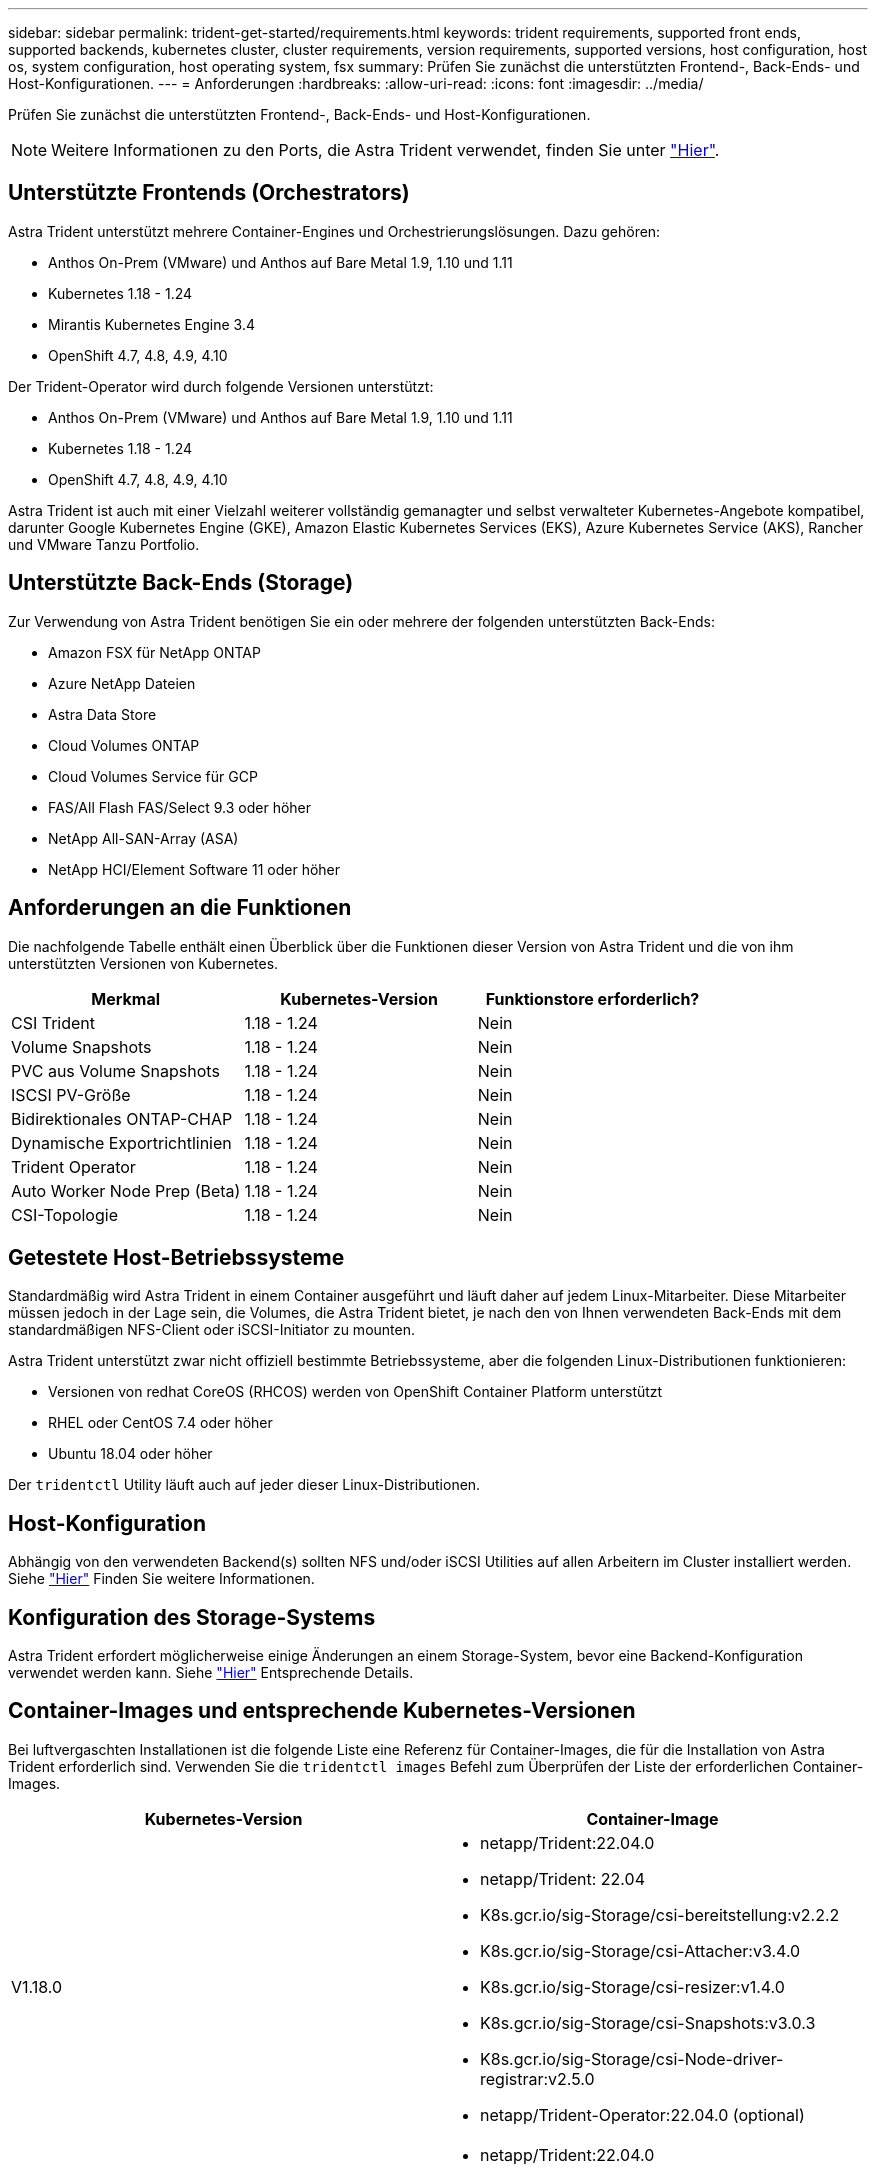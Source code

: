 ---
sidebar: sidebar 
permalink: trident-get-started/requirements.html 
keywords: trident requirements, supported front ends, supported backends, kubernetes cluster, cluster requirements, version requirements, supported versions, host configuration, host os, system configuration, host operating system, fsx 
summary: Prüfen Sie zunächst die unterstützten Frontend-, Back-Ends- und Host-Konfigurationen. 
---
= Anforderungen
:hardbreaks:
:allow-uri-read: 
:icons: font
:imagesdir: ../media/


Prüfen Sie zunächst die unterstützten Frontend-, Back-Ends- und Host-Konfigurationen.


NOTE: Weitere Informationen zu den Ports, die Astra Trident verwendet, finden Sie unter link:../trident-reference/trident-ports.html["Hier"^].



== Unterstützte Frontends (Orchestrators)

Astra Trident unterstützt mehrere Container-Engines und Orchestrierungslösungen. Dazu gehören:

* Anthos On-Prem (VMware) und Anthos auf Bare Metal 1.9, 1.10 und 1.11
* Kubernetes 1.18 - 1.24
* Mirantis Kubernetes Engine 3.4
* OpenShift 4.7, 4.8, 4.9, 4.10


Der Trident-Operator wird durch folgende Versionen unterstützt:

* Anthos On-Prem (VMware) und Anthos auf Bare Metal 1.9, 1.10 und 1.11
* Kubernetes 1.18 - 1.24
* OpenShift 4.7, 4.8, 4.9, 4.10


Astra Trident ist auch mit einer Vielzahl weiterer vollständig gemanagter und selbst verwalteter Kubernetes-Angebote kompatibel, darunter Google Kubernetes Engine (GKE), Amazon Elastic Kubernetes Services (EKS), Azure Kubernetes Service (AKS), Rancher und VMware Tanzu Portfolio.



== Unterstützte Back-Ends (Storage)

Zur Verwendung von Astra Trident benötigen Sie ein oder mehrere der folgenden unterstützten Back-Ends:

* Amazon FSX für NetApp ONTAP
* Azure NetApp Dateien
* Astra Data Store
* Cloud Volumes ONTAP
* Cloud Volumes Service für GCP
* FAS/All Flash FAS/Select 9.3 oder höher
* NetApp All-SAN-Array (ASA)
* NetApp HCI/Element Software 11 oder höher




== Anforderungen an die Funktionen

Die nachfolgende Tabelle enthält einen Überblick über die Funktionen dieser Version von Astra Trident und die von ihm unterstützten Versionen von Kubernetes.

[cols="3"]
|===
| Merkmal | Kubernetes-Version | Funktionstore erforderlich? 


| CSI Trident  a| 
1.18 - 1.24
 a| 
Nein



| Volume Snapshots  a| 
1.18 - 1.24
 a| 
Nein



| PVC aus Volume Snapshots  a| 
1.18 - 1.24
 a| 
Nein



| ISCSI PV-Größe  a| 
1.18 - 1.24
 a| 
Nein



| Bidirektionales ONTAP-CHAP  a| 
1.18 - 1.24
 a| 
Nein



| Dynamische Exportrichtlinien  a| 
1.18 - 1.24
 a| 
Nein



| Trident Operator  a| 
1.18 - 1.24
 a| 
Nein



| Auto Worker Node Prep (Beta)  a| 
1.18 - 1.24
 a| 
Nein



| CSI-Topologie  a| 
1.18 - 1.24
 a| 
Nein

|===


== Getestete Host-Betriebssysteme

Standardmäßig wird Astra Trident in einem Container ausgeführt und läuft daher auf jedem Linux-Mitarbeiter. Diese Mitarbeiter müssen jedoch in der Lage sein, die Volumes, die Astra Trident bietet, je nach den von Ihnen verwendeten Back-Ends mit dem standardmäßigen NFS-Client oder iSCSI-Initiator zu mounten.

Astra Trident unterstützt zwar nicht offiziell bestimmte Betriebssysteme, aber die folgenden Linux-Distributionen funktionieren:

* Versionen von redhat CoreOS (RHCOS) werden von OpenShift Container Platform unterstützt
* RHEL oder CentOS 7.4 oder höher
* Ubuntu 18.04 oder höher


Der `tridentctl` Utility läuft auch auf jeder dieser Linux-Distributionen.



== Host-Konfiguration

Abhängig von den verwendeten Backend(s) sollten NFS und/oder iSCSI Utilities auf allen Arbeitern im Cluster installiert werden. Siehe link:../trident-use/worker-node-prep.html["Hier"^] Finden Sie weitere Informationen.



== Konfiguration des Storage-Systems

Astra Trident erfordert möglicherweise einige Änderungen an einem Storage-System, bevor eine Backend-Konfiguration verwendet werden kann. Siehe link:../trident-use/backends.html["Hier"^] Entsprechende Details.



== Container-Images und entsprechende Kubernetes-Versionen

Bei luftvergaschten Installationen ist die folgende Liste eine Referenz für Container-Images, die für die Installation von Astra Trident erforderlich sind. Verwenden Sie die `tridentctl images` Befehl zum Überprüfen der Liste der erforderlichen Container-Images.

[cols="2"]
|===
| Kubernetes-Version | Container-Image 


| V1.18.0  a| 
* netapp/Trident:22.04.0
* netapp/Trident: 22.04
* K8s.gcr.io/sig-Storage/csi-bereitstellung:v2.2.2
* K8s.gcr.io/sig-Storage/csi-Attacher:v3.4.0
* K8s.gcr.io/sig-Storage/csi-resizer:v1.4.0
* K8s.gcr.io/sig-Storage/csi-Snapshots:v3.0.3
* K8s.gcr.io/sig-Storage/csi-Node-driver-registrar:v2.5.0
* netapp/Trident-Operator:22.04.0 (optional)




| V1.19.0  a| 
* netapp/Trident:22.04.0
* netapp/Trident: 22.04
* K8s.gcr.io/sig-Storage/csi-bereitstellung:v2.2.2
* K8s.gcr.io/sig-Storage/csi-Attacher:v3.4.0
* K8s.gcr.io/sig-Storage/csi-resizer:v1.4.0
* K8s.gcr.io/sig-Storage/csi-Snapshots:v3.0.3
* K8s.gcr.io/sig-Storage/csi-Node-driver-registrar:v2.5.0
* netapp/Trident-Operator:22.04.0 (optional)




| V1.20.0  a| 
* netapp/Trident:22.04.0
* netapp/Trident: 22.04
* K8s.gcr.io/sig-Storage/csi-bereitstellung:v2.2.2
* K8s.gcr.io/sig-Storage/csi-Attacher:v3.4.0
* K8s.gcr.io/sig-Storage/csi-resizer:v1.4.0
* K8s.gcr.io/sig-Storage/csi-Snapshots:v3.0.3
* K8s.gcr.io/sig-Storage/csi-Node-driver-registrar:v2.5.0
* netapp/Trident-Operator:22.04.0 (optional)




| V1.21,0  a| 
* netapp/Trident:22.04.0
* netapp/Trident: 22.04
* K8s.gcr.io/sig-Storage/csi-bereitstellung:v2.2.2
* K8s.gcr.io/sig-Storage/csi-Attacher:v3.4.0
* K8s.gcr.io/sig-Storage/csi-resizer:v1.4.0
* K8s.gcr.io/sig-Storage/csi-Snapshots:v3.0.3
* K8s.gcr.io/sig-Storage/csi-Node-driver-registrar:v2.5.0
* netapp/Trident-Operator:22.04.0 (optional)




| V1.22.0  a| 
* netapp/Trident:22.04.0
* netapp/Trident: 22.04
* K8s.gcr.io/sig-Storage/csi-bereitstellung:v2.2.2
* K8s.gcr.io/sig-Storage/csi-Attacher:v3.4.0
* K8s.gcr.io/sig-Storage/csi-resizer:v1.4.0
* K8s.gcr.io/sig-Storage/csi-Snapshots:v3.0.3
* K8s.gcr.io/sig-Storage/csi-Node-driver-registrar:v2.5.0
* netapp/Trident-Operator:22.04.0 (optional)




| V1.23.0  a| 
* netapp/Trident:22.04.0
* netapp/Trident: 22.04
* K8s.gcr.io/sig-Storage/csi-bereitstellung:v2.2.2
* K8s.gcr.io/sig-Storage/csi-Attacher:v3.4.0
* K8s.gcr.io/sig-Storage/csi-resizer:v1.4.0
* K8s.gcr.io/sig-Storage/csi-Snapshots:v3.0.3
* K8s.gcr.io/sig-Storage/csi-Node-driver-registrar:v2.5.0
* netapp/Trident-Operator:22.04.0 (optional)


|===

NOTE: Verwenden Sie in Kubernetes ab Version 1.20 das validierte `k8s.gcr.io/sig-storage/csi-snapshotter:v5.x` Bild nur, wenn der `v1` Version stellt den bereit `volumesnapshots.snapshot.storage.k8s.io` CRD.- Wenn der `v1beta1` Die Version dient der CRD mit/ohne dem `v1` Verwenden Sie die validierte Version `k8s.gcr.io/sig-storage/csi-snapshotter:v3.x` Bild:
